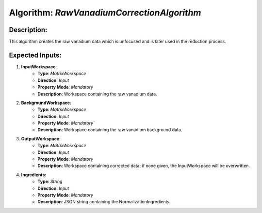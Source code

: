 Algorithm: `RawVanadiumCorrectionAlgorithm`
===========================================

Description:
------------
This algorithm creates the raw vanadium data which is unfocused and
is later used in the reduction process.

Expected Inputs:
----------------
1. **InputWorkspace**:
    - **Type**: `MatrixWorkspace`
    - **Direction**: `Input`
    - **Property Mode**: `Mandatory`
    - **Description**: Workspace containing the raw vanadium data.

2. **BackgroundWorkspace**:
    - **Type**: `MatrixWorkspace`
    - **Direction**: `Input`
    - **Property Mode**: `Mandatory``
    - **Description**: Workspace containing the raw vanadium background data.

3. **OutputWorkspace**:
    - **Type**: `MatrixWorkspace`
    - **Direction**: `Input`
    - **Property Mode**: `Mandatory`
    - **Description**: Workspace containing corrected data; if none given, the InputWorkspace will be overwritten.

4. **Ingredients**:
    - **Type**: `String`
    - **Direction**: `Input`
    - **Property Mode**: `Mandatory`
    - **Description**: JSON string containing the NormalizationIngredients.
